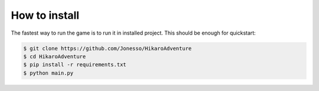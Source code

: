 .. HikaroAdventure documentation master file, created by
   sphinx-quickstart on Tue Mar 30 14:36:30 2021.
   You can adapt this file completely to your liking, but it should at least
   contain the root `toctree` directive.

How to install
===========================================

The fastest way to run the game is to run it in installed project. This should be enough for quickstart:

.. code-block:: bash

   $ git clone https://github.com/Jonesso/HikaroAdventure
   $ cd HikaroAdventure
   $ pip install -r requirements.txt
   $ python main.py
